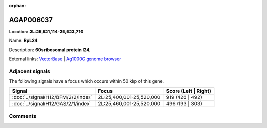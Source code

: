 :orphan:



AGAP006037
==========

Location: **2L:25,521,114-25,523,716**

Name: **RpL24**

Description: **60s ribosomal protein l24**.

External links:
`VectorBase <https://www.vectorbase.org/Anopheles_gambiae/Gene/Summary?g=AGAP006037>`_ |
`Ag1000G genome browser <https://www.malariagen.net/apps/ag1000g/phase1-AR3/index.html?genome_region=2L:25521114-25523716#genomebrowser>`_



Adjacent signals
----------------

The following signals have a focus which occurs within 50 kbp of this gene.

.. cssclass:: table-hover
.. csv-table::
    :widths: auto
    :header: Signal,Focus,Score (Left | Right)

    :doc:`../signal/H12/BFM/2/2/index`, "2L:25,400,001-25,520,000", 919 (426 | 492)
    :doc:`../signal/H12/GAS/2/1/index`, "2L:25,460,001-25,520,000", 496 (193 | 303)
    



Comments
--------


.. raw:: html

    <div id="disqus_thread"></div>
    <script>
    
    var disqus_config = function () {
        this.page.identifier = '/gene/AGAP006037';
    };
    
    (function() { // DON'T EDIT BELOW THIS LINE
    var d = document, s = d.createElement('script');
    s.src = 'https://agam-selection-atlas.disqus.com/embed.js';
    s.setAttribute('data-timestamp', +new Date());
    (d.head || d.body).appendChild(s);
    })();
    </script>
    <noscript>Please enable JavaScript to view the <a href="https://disqus.com/?ref_noscript">comments.</a></noscript>


